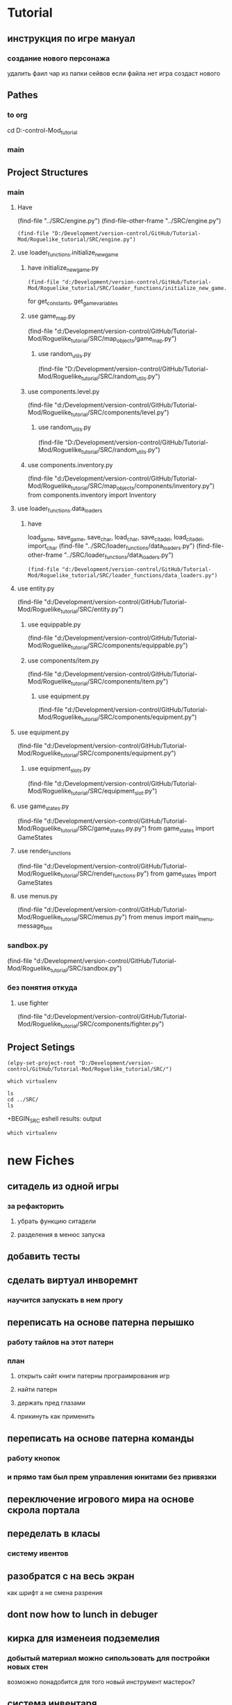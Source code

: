 * Tutorial
** инструкция по игре мануал 
*** создание нового персонажа
	удалить фаил
	чар из папки сейвов
если файла  нет игра создаст нового
** Pathes 
*** to org
cd D:\Development\version-control\GitHub\Tutorial-Mod\Roguelike_tutorial\Doc 
*** main  
 
** Project Structures
*** main
**** Have
(find-file "../SRC/engine.py")
(find-file-other-frame "../SRC/engine.py")
#+BEGIN_SRC elisp
(find-file "D:/Development/version-control/GitHub/Tutorial-Mod/Roguelike_tutorial/SRC/engine.py")
#+END_SRC
**** use loader_functions.initialize_new_game 
***** have initialize_new_game.py
#+BEGIN_SRC elisp
(find-file "d:/Development/version-control/GitHub/Tutorial-Mod/Roguelike_tutorial/SRC/loader_functions/initialize_new_game.py")
#+END_SRC
for get_constants, get_game_variables
***** use game_map.py
 (find-file "d:/Development/version-control/GitHub/Tutorial-Mod/Roguelike_tutorial/SRC/map_objects/game_map.py")
****** use random_utils.py 
 (find-file "D:/Development/version-control/GitHub/Tutorial-Mod/Roguelike_tutorial/SRC/random_utils.py")
***** use components.level.py
 (find-file "d:/Development/version-control/GitHub/Tutorial-Mod/Roguelike_tutorial/SRC/components/level.py")
****** use random_utils.py 
 (find-file "D:/Development/version-control/GitHub/Tutorial-Mod/Roguelike_tutorial/SRC/random_utils.py")
***** use components.inventory.py
 (find-file "d:/Development/version-control/GitHub/Tutorial-Mod/Roguelike_tutorial/SRC/map_objects/components/inventory.py")
from components.inventory import Inventory
**** use loader_functions.data_loaders 
***** have 
 load_game, save_game, save_char, load_char, save_citadel, load_citadel, import_char
 (find-file "../SRC/loader_functions/data_loaders.py")
 (find-file-other-frame "../SRC/loader_functions/data_loaders.py")
 #+BEGIN_SRC elisp
 (find-file "d:/Development/version-control/GitHub/Tutorial-Mod/Roguelike_tutorial/SRC/loader_functions/data_loaders.py")
 #+END_SRC
**** use entity.py
(find-file "d:/Development/version-control/GitHub/Tutorial-Mod/Roguelike_tutorial/SRC/entity.py")
***** use equippable.py
(find-file "d:/Development/version-control/GitHub/Tutorial-Mod/Roguelike_tutorial/SRC/components/equippable.py")
***** use components/item.py
(find-file "d:/Development/version-control/GitHub/Tutorial-Mod/Roguelike_tutorial/SRC/components/item.py")
****** use equipment.py
  (find-file "d:/Development/version-control/GitHub/Tutorial-Mod/Roguelike_tutorial/SRC/components/equipment.py")
**** use equipment.py
(find-file "d:/Development/version-control/GitHub/Tutorial-Mod/Roguelike_tutorial/SRC/components/equipment.py")
***** use equipment_slots.py
(find-file "d:/Development/version-control/GitHub/Tutorial-Mod/Roguelike_tutorial/SRC/equipment_slot.py")
**** use game_states.py
(find-file "d:/Development/version-control/GitHub/Tutorial-Mod/Roguelike_tutorial/SRC/game_states.py.py")
from game_states import GameStates
**** use render_functions
(find-file "d:/Development/version-control/GitHub/Tutorial-Mod/Roguelike_tutorial/SRC/render_functions.py")
from game_states import GameStates
**** use menus.py
(find-file "d:/Development/version-control/GitHub/Tutorial-Mod/Roguelike_tutorial/SRC/menus.py")
from menus import main_menu, message_box
*** sandbox.py
(find-file "d:/Development/version-control/GitHub/Tutorial-Mod/Roguelike_tutorial/SRC/sandbox.py")
*** без понятия откуда
**** use fighter
(find-file "d:/Development/version-control/GitHub/Tutorial-Mod/Roguelike_tutorial/SRC/components/fighter.py")
** Project Setings
#+BEGIN_SRC elisp
(elpy-set-project-root "D:/Development/version-control/GitHub/Tutorial-Mod/Roguelike_tutorial/SRC/")
#+END_SRC
#+BEGIN_SRC eshell
which virtualenv
#+END_SRC

#+RESULTS:

#+BEGIN_SRC eshell results: output
ls
cd ../SRC/
ls
#+END_SRC

#+RESULTS:
: #engine.py#  arial10x10.png  death_functions.py  entity.py         game_messages.py  input_handlers.py  loader_functions  menu_background1.png  render_functions.py  save
: __pycache__  components      engine.py           fov_functions.py  game_states.py    item_functions.py  map_objects       menus.py              sandbox.py           

 +BEGIN_SRC eshell results: output
#+BEGIN_SRC eshell results: values
which virtualenv
#+END_SRC

#+RESULTS:
* new Fiches
** ситадель из одной игры
*** за рефакторить 
**** убрать функцию ситадели
**** разделения в менюс запуска  
** добавить тесты
** сделать виртуал инворемнт
*** научится запускать в нем прогу
** переписать на основе патерна перышко
*** работу тайлов на этот патерн
*** план
**** открыть сайт книги патерны програимрования игр
**** найти патерн
**** держать пред глазами
**** прикинуть как применить
** переписать на основе патерна команды
*** работу кнопок
*** и прямо там был прем управления юнитами без привязки
** переключение игрового мира на основе скрола портала
** переделать в класы 
*** систему ивентов
** разобратся с на весь экран  
как шрифт а не смена разрения
** dont now how to lunch in debuger
** кирка для изменеия подземелия
*** добытый материал можно сипользовать для постройки новых стен
возможно понадобится для того новый инструмент мастерок?
** система инвентаря
*** завист от мешков надетых
*** зависит от скилов
*** зависит от ёмкости надетых предметов
** dungeon Haert
*** данжен поинты ДП
**** скрмливать предметы ради данже поинтов
**** дп позволяют расшираять данжен
**** 
** Рандомность
*** случайный демедж зависящий от скила 
*** случайнное оружие 
** лут выподаюший из монстров
*** скил на обыск монстров
** рост скилов от использования 
** кннига для заклятий
*** манна
**** востановление манны восне
**** востановление манны с помошью кресталов в книге
*** добовление крисалов в книгу длы подготовки заклятия
* описание
** cooridors
*** curved cooridors caves wallls 
     / / | |  | |  |%|
     \ \ | |  |+|  |-|  
     /`/ | |  | |  | |    
	/ /  / \
     /
*** doors 
**** closed
 -
	###-##                          
	#                                 
	-                                 
	#                                 
	#\                                 
	###-##                          
	#                                 
	-                                 
	#                                 
                                     
                                     

   в тактическом
 ---    -
		- 
		- 

**** open
 `
   в тактическом
 ```   `
       `
       `
** commands 
*** проежект фаилс
** obgect  
*** daed body cutopen o motulated
				|%|
				|+|  |-|  
				| |  | |    
	/ /
                                                     
*** normal dead
 is samr simbol onli graed and dimed
                                                     
*** множественые предметы в одной ячейке
	отображаутся цифрой и цветом
	приоцень большом значение добовляется цвет задника
** tactical veawe
*** обзор
 все ентии в этом режим представлены своими большими и малыми символами в маштабе человеческого полушага
				zZz                                   
 антропоморфы соответсвено стоят в плокости и наобород собака
				d
				D
 В тоже время маленекая собак останится
		d
*** commbat
   
 предстовлят бой за контроль на поверхностями если фигуры стоят в плотнуд это значит одна фигуры схватила другую
				Zz
               z0@!                                   
 так происходит бой видно что персонаж вооружон большим крглым шитом и мечём а замбоид когтями что видно по смене цвета котролируемых монстром тайлов окррашеных в яркий цвет монстра а не тусклый
				,,,                                   
				,z,                                   
				...                                   
				0@!                                   
				...                                   
*** моды и модификаторы
	каждое нажатие модификационый кнопки изменяет видимость на определёные изменения
	показ зон котроля
 или предметов на полу
 или интерера
*** поочерёдность ходов
 все ходят одновременно
 ты планируеш свой следуший ход список твоих действий перечислен в панели
 по принципу длительностей действий и некоторые действия соответвенно могут заимать больше чем один ход
 ты можеш планировать действие повторить последнее или одно действие один ход
 ещё стоит использовать уневерсальные сценарии
 как панель быстрого доступа или кнопки тоесть такой сценарий расчитан как правило на один ход
*** авто тактик 
 если держать модификатор не будет происходит перезоод в тактик
 и будет авто резолв
** всё построено вокруг смены режимов как вайм
** в нормальном виде не тактическом
 одна клетка соответствует матрице соответственно из 3х3
** видемость и поворот персонажа орентация
*** орентация
 орентацию легко определить поскольку пересонаж перемешается так чтоб за его спиной оказивалась 1\4 вида
 тоесть при повороте на запад он перемешается к середине правой стороны 
 а при орентации на юг оказывается ближе к верхней границе экрана
*** екран
 сам екран квадратный чтоб обеспечить равность положения и глубены обзора
*** видемость
**** если ночь или темно
 затухает в дали от пересонажа пока не начинает отображатся слегка видимыми слеваюшими с фоном обектами
 предмет рядом с источником света может создовать свою зону светимости вокруг себя
**** днём
 днем эфект мало зметен
** commbat
 попробывать  добавить елементы из нео сканвежира
 доступный список действий на основе ситуации
*** максимизировать мад ошушени откомбота
**** много текста
**** текст литературный
**** текст окрашен в разные цвета для отмечания эфекта
**** результа каждого действия это не попа или промах а описание что случилось
**** возможность открыть расчет результатов
** по возможности добавить звуки
*** орентироватся на дяблу
** перенесено
***** модальность управления
***** механизмы интелекта варуешегоиз книг
***** мадовай мод
***** мод движения
** описать Рогаль симулятор слойной
*** слои
**** каждый елемент слой
*** списки
**** обекты не слои а список 
**** история на бор списков событий
***** посторен город
***** разрушин
***** погибло много герое
***** пониб легендарный герой
*** игры состовляюшие
**** симулинг 
	 взять росто интелекта
 открытие технологии на основе вероятности и наличия рядоб элемента
**** ворлд супер бокс
**** мегик карпет
**** дварф фортрес
**** отличие 
***** земеля круглая
***** 3д шар 
***** возможность развивать технологии или магию  
* LP
** py src block activation from org
*** lisp code to activate py
   #+BEGIN_SRC elisp
(setq org-confirm-babel-evaluate nil)
(org-babel-do-load-languages
 'org-babel-load-languages
 '((python . t)))
(message "Pyton in org turned on")
   #+END_SRC

   #+RESULTS:
   : Pyton in org turned on

*** Header Arguments
Language-Specific Header Arguments

    :results {output, value}: Value mode is the default (as with other languages). In value mode you can use the following subtypes:
        raw: value is inserted directly
        pp: value is pretty-printed by python using pprint.pformat(%s), then inserted
        file: value is interpreted as a filename to be interpolated when exporting; commonly used for graphics output.
    :preamble: Preamble code, inserted before the body (not commonly used). Default is none.
    :return: Value to return (only when result-type is value, and not in session mode; not commonly used). Default is None; in non-session mode use return() to return a value.
    :python: Name of the command for executing Python code.

Common Header Arguments

    :session [name]: default is no session.
    :var data=data-table: Variables can be passed into python from org-mode tables as scalars or lists. See the org-mode manual for more details.
    :exports {code, results, both, none}: Standard babel option for what to export.

   
*** Result Types
    value: Value results are the value of the last expression evaluated in the code block. This is found in session mode using using the "_" special python interpreter variable.
    output: Output results come from whatever the python code prints on stdout.
*** Exempls
**** my
#+BEGIN_SRC python
print ("hi")

#+END_SRC

#+RESULTS:
: None


#+begin_src python :results output
print ("Hello, world!")
#+end_src

#+RESULTS:
: Hello, world!

**** Inline calling:
Two plus two equals src_python{return(2+2)}

when exported, e.g. to HTML or LaTeX/PDF, becomes:

Two plus two equals 4
**** Extracting data from an org-mode table
#+tblname: data_table
| a | 1 |
| b | 2 |
| c | 3 |
#+begin_src python :var val=1 :var data=data_table
# Return row specified by val.
# In non-session mode, use return to return results.
return(data[val])
#+end_src

#+RESULTS:
| b | 2 |


**** Plotting
#+begin_src python :results file
import matplotlib, numpy
matplotlib.use('Agg')
import matplotlib.pyplot as plt
fig=plt.figure(figsize=(4,2))
x=numpy.linspace(-15,15)
plt.plot(numpy.sin(x)/x)
fig.tight_layout()
plt.savefig('images/python-matplot-fig.png')
return 'images/python-matplot-fig.png' # return filename to org-mode
#+end_src

#+RESULTS:
[[file:images/python-matplot-fig.png]]

python-matplot-fig.png
**** utf-8 strings to python
You need some care in order to pass utf-8 strings to python.
passing utf-8 strings to python
#+NAME: unicode_str
#+BEGIN_EXAMPLE
“this string is not ascii!”
#+END_EXAMPLE
***** Will produce no output
#+NAME: error-in-passing-var
#+BEGIN_SRC python :var data=unicode_str
return data
#+END_SRC

#+RESULTS: error-in-passing-var

Will produce no output and prints the following message in the buffer *Org-Babel Error Output*:

  File "<stdin>", line 3
SyntaxError: Non-ASCII character '\xe2' in file <stdin> on line 3, but no encoding declared; see http://www.python.org/peps/pep-0263.html for details
***** passing utf-8 strings to python with workaround
A workaround is to use :preamble with the value # -*- coding:utf-8 -*-

#+NAME: ok-in-passing-var
#+BEGIN_SRC python :preamble "# -*- coding: utf-8 -*-" :var data=unicode_str
return data
#+END_SRC

#+RESULTS: ok-in-passing-var
: this string is not ascii!



** cmd src block activation from org
*** lisp code to activate cmd
   #+BEGIN_SRC elisp
(require 'ob-shell)
(setq org-confirm-babel-evaluate nil)
(org-babel-do-load-languages 'org-babel-load-languages '((shell . t)))

(message "shell in org turned on")
   #+END_SRC
   #+RESULTS:
   : shell in org turned on
*** Exempls
**** my
#+BEGIN_SRC shell :results output
rem sadfasdf 

#+END_SRC

#+RESULTS:
: Microsoft Windows [Version 6.1.7601]
: (c) Êîðïîðàöèÿ Ìàéêðîñîôò (Microsoft Corp.), 2009. Âñå ïðàâà çàùèùåíû.
: 
: d:\Development\version-control\GitHub\Tutorial-Mod\Roguelike_tutorial\Doc>Ïðîäîëæèòü? 

#+begin_src python :results output
print ("Hello, world!")
#+end_src
#+RESULTS:
: Hello, world!
**** cmdproxy
   #+BEGIN_SRC elisp
(require 'ob-shell)
(defadvice org-babel-sh-evaluate (around set-shell activate)
  "Add header argument :shcmd that determines the shell to be called."
  (let* ((org-babel-sh-command (or (cdr (assoc :shcmd params)) org-babel-sh-command)))
  ad-do-it
    ))
   #+END_SRC

   #+RESULTS:
   : org-babel-sh-evaluate

#+BEGIN_SRC shell :shcmd "cmdproxy.exe" :results output
dir>>log.txt
#+END_SRC

#+RESULTS:
: Microsoft Windows [Version 6.1.7601]
: (c) Êîðïîðàöèÿ Ìàéêðîñîôò (Microsoft Corp.), 2009. Âñå ïðàâà çàùèùåíû.
: 
: d:\Development\version-control\GitHub\Tutorial-Mod\Roguelike_tutorial\Doc>Ïðîäîëæèòü? 

**** sh
#+BEGIN_SRC shell :results output 
ls 

#+END_SRC

#+RESULTS:
: Microsoft Windows [Version 6.1.7601]
: (c) Êîðïîðàöèÿ Ìàéêðîñîôò (Microsoft Corp.), 2009. Âñå ïðàâà çàùèùåíû.
: 
: d:\Development\version-control\GitHub\Tutorial-Mod\Roguelike_tutorial\Doc>Ïðîäîëæèòü? 


#+BEGIN_SRC eshell :results output 
ls 

#+END_SRC
**** eshell
#+BEGIN_SRC eshell :results output 
ls 

#+END_SRC

#+RESULTS:
: Microsoft Windows [Version 6.1.7601]
: (c) Êîðïîðàöèÿ Ìàéêðîñîôò (Microsoft Corp.), 2009. Âñå ïðàâà çàùèùåíû.
: 
: d:\Development\version-control\GitHub\Tutorial-Mod\Roguelike_tutorial\Doc>Ïðîäîëæèòü? 


#+BEGIN_SRC eshell :results output 
ls 

#+END_SRC
**** Other
(make-comint-in-buffer "cmd" nil "cmd" nil)
(shell)
(eshell)
(cmd-shell)
(defun run-cmdexe ()
      (interactive)
      (let ((shell-file-name "cmd.exe"))
            (shell "*cmd.exe*")))
(defun run-bash ()
      (interactive)
      (let ((shell-file-name "D:\\Development\\version-control.APP\\Git\\bin\\bash.exe"))
            (shell "*bash*")))
** eshell src block activation from org
*** lisp code to activate cmd
   #+BEGIN_SRC elisp
	 (require 'ob-eshell)
	 (org-babel-do-load-languages 'org-babel-load-languages '((eshell . t)))

	 (message "shell in org turned on")
   #+END_SRC
   #+RESULTS:
   : shell in org turned on
*** without ob-eshell
   #+BEGIN_SRC elisp
(defun org-babel-execute:eshell (body _params)
  (with-temp-buffer
    (eshell-command body t)
    (buffer-string)))

	 (message "shell in org turned on")
   #+END_SRC

   #+RESULTS:
   : shell in org turned on

   #+BEGIN_SRC eshell
echo $emacs-version
#+END_SRC

#+RESULTS:
: 26.2

*** Exempls
**** my
#+BEGIN_SRC eshell :results output 
ls
#+END_SRC
#+RESULTS:
: #nots.org#  ecran.txt  nots.org  nots.org~
#+BEGIN_SRC eshell  :results output
echo ls 
#+END_SRC
#+RESULTS:
: ls
**** eshell
***** standart 
#+begin_src eshell
(setq hello-world "hello, world")
echo $hello-world
#+end_src
#+RESULTS:
: hello, world
***** Support variables assignment
#+begin_src eshell :var name="stardiviner"
echo "hello, " $name
#+end_src
#+RESULTS:
: ("hello, " "stardiviner")
***** Support session
#+begin_src eshell :session *kk*
(setq hello-world "hello, world")
(setq hello-stardiviner "hello, stardiviner")
echo $hello-stardiviner 
#+end_src
#+RESULTS:
: hello, stardiviner

#+begin_src eshell :session *kk*
echo $hello-world
#+end_src
#+RESULTS:
: hello, world

